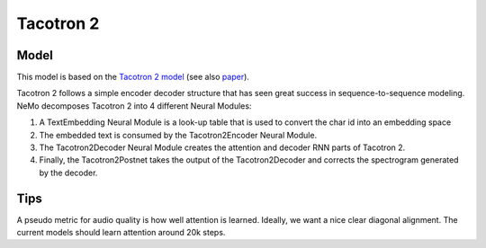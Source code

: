 .. _tacotron-2:

Tacotron 2
==========

Model
~~~~~
This model is based on the 
`Tacotron 2 model <https://ai.googleblog.com/2017/12/tacotron-2-generating-human-like-speech.html>`_
(see also `paper <https://arxiv.org/abs/1712.05884>`_).

Tacotron 2 follows a simple encoder decoder structure that has seen great
success in sequence-to-sequence modeling. NeMo decomposes Tacotron 2 into 4
different Neural Modules:

1. A TextEmbedding Neural Module is a look-up table that is used to convert
   the char id into an embedding space
2. The embedded text is consumed by the Tacotron2Encoder Neural Module.
3. The Tacotron2Decoder Neural Module creates the attention and decoder RNN
   parts of Tacotron 2.
4. Finally, the Tacotron2Postnet takes the output of the Tacotron2Decoder and
   corrects the spectrogram generated by the decoder.

Tips
~~~~
A pseudo metric for audio quality is how well attention is learned. Ideally, we
want a nice clear diagonal alignment. The current models should learn attention
around 20k steps.
